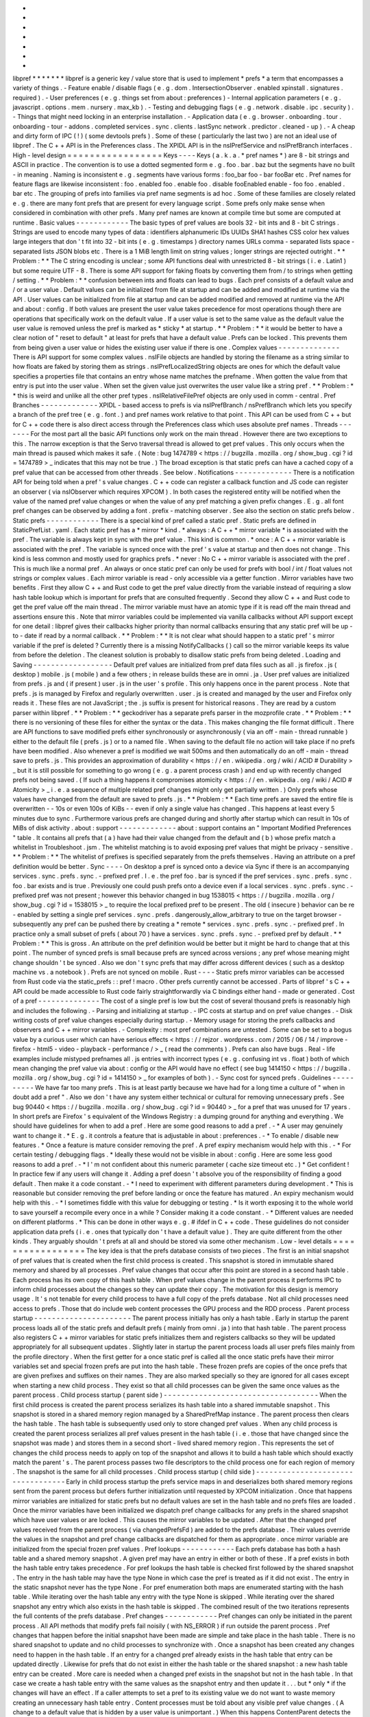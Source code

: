 *
*
*
*
*
*
*
libpref
*
*
*
*
*
*
*
libpref
is
a
generic
key
/
value
store
that
is
used
to
implement
*
prefs
*
a
term
that
encompasses
a
variety
of
things
.
-
Feature
enable
/
disable
flags
(
e
.
g
.
dom
.
IntersectionObserver
.
enabled
xpinstall
.
signatures
.
required
)
.
-
User
preferences
(
e
.
g
.
things
set
from
about
:
preferences
)
-
Internal
application
parameters
(
e
.
g
.
javascript
.
options
.
mem
.
nursery
.
max_kb
)
.
-
Testing
and
debugging
flags
(
e
.
g
.
network
.
disable
.
ipc
.
security
)
.
-
Things
that
might
need
locking
in
an
enterprise
installation
.
-
Application
data
(
e
.
g
.
browser
.
onboarding
.
tour
.
onboarding
-
tour
-
addons
.
completed
services
.
sync
.
clients
.
lastSync
network
.
predictor
.
cleaned
-
up
)
.
-
A
cheap
and
dirty
form
of
IPC
(
!
)
(
some
devtools
prefs
)
.
Some
of
these
(
particularly
the
last
two
)
are
not
an
ideal
use
of
libpref
.
The
C
+
+
API
is
in
the
Preferences
class
.
The
XPIDL
API
is
in
the
nsIPrefService
and
nsIPrefBranch
interfaces
.
High
-
level
design
=
=
=
=
=
=
=
=
=
=
=
=
=
=
=
=
=
Keys
-
-
-
-
Keys
(
a
.
k
.
a
.
*
pref
names
*
)
are
8
-
bit
strings
and
ASCII
in
practice
.
The
convention
is
to
use
a
dotted
segmented
form
e
.
g
.
foo
.
bar
.
baz
but
the
segments
have
no
built
-
in
meaning
.
Naming
is
inconsistent
e
.
g
.
segments
have
various
forms
:
foo_bar
foo
-
bar
fooBar
etc
.
Pref
names
for
feature
flags
are
likewise
inconsistent
:
foo
.
enabled
foo
.
enable
foo
.
disable
fooEnabled
enable
-
foo
foo
.
enabled
.
bar
etc
.
The
grouping
of
prefs
into
families
via
pref
name
segments
is
ad
hoc
.
Some
of
these
families
are
closely
related
e
.
g
.
there
are
many
font
prefs
that
are
present
for
every
language
script
.
Some
prefs
only
make
sense
when
considered
in
combination
with
other
prefs
.
Many
pref
names
are
known
at
compile
time
but
some
are
computed
at
runtime
.
Basic
values
-
-
-
-
-
-
-
-
-
-
-
-
The
basic
types
of
pref
values
are
bools
32
-
bit
ints
and
8
-
bit
C
strings
.
Strings
are
used
to
encode
many
types
of
data
:
identifiers
alphanumeric
IDs
UUIDs
SHA1
hashes
CSS
color
hex
values
large
integers
that
don
'
t
fit
into
32
-
bit
ints
(
e
.
g
.
timestamps
)
directory
names
URLs
comma
-
separated
lists
space
-
separated
lists
JSON
blobs
etc
.
There
is
a
1
MiB
length
limit
on
string
values
;
longer
strings
are
rejected
outright
.
*
*
Problem
:
*
*
The
C
string
encoding
is
unclear
;
some
API
functions
deal
with
unrestricted
8
-
bit
strings
(
i
.
e
.
Latin1
)
but
some
require
UTF
-
8
.
There
is
some
API
support
for
faking
floats
by
converting
them
from
/
to
strings
when
getting
/
setting
.
*
*
Problem
:
*
*
confusion
between
ints
and
floats
can
lead
to
bugs
.
Each
pref
consists
of
a
default
value
and
/
or
a
user
value
.
Default
values
can
be
initialized
from
file
at
startup
and
can
be
added
and
modified
at
runtime
via
the
API
.
User
values
can
be
initialized
from
file
at
startup
and
can
be
added
modified
and
removed
at
runtime
via
the
API
and
about
:
config
.
If
both
values
are
present
the
user
value
takes
precedence
for
most
operations
though
there
are
operations
that
specifically
work
on
the
default
value
.
If
a
user
value
is
set
to
the
same
value
as
the
default
value
the
user
value
is
removed
unless
the
pref
is
marked
as
*
sticky
*
at
startup
.
*
*
Problem
:
*
*
it
would
be
better
to
have
a
clear
notion
of
"
reset
to
default
"
at
least
for
prefs
that
have
a
default
value
.
Prefs
can
be
locked
.
This
prevents
them
from
being
given
a
user
value
or
hides
the
existing
user
value
if
there
is
one
.
Complex
values
-
-
-
-
-
-
-
-
-
-
-
-
-
-
There
is
API
support
for
some
complex
values
.
nsIFile
objects
are
handled
by
storing
the
filename
as
a
string
similar
to
how
floats
are
faked
by
storing
them
as
strings
.
nsIPrefLocalizedString
objects
are
ones
for
which
the
default
value
specifies
a
properties
file
that
contains
an
entry
whose
name
matches
the
prefname
.
When
gotten
the
value
from
that
entry
is
put
into
the
user
value
.
When
set
the
given
value
just
overwrites
the
user
value
like
a
string
pref
.
*
*
Problem
:
*
*
this
is
weird
and
unlike
all
the
other
pref
types
.
nsIRelativeFilePref
objects
are
only
used
in
comm
-
central
.
Pref
Branches
-
-
-
-
-
-
-
-
-
-
-
-
-
XPIDL
-
based
access
to
prefs
is
via
nsIPrefBranch
/
nsPrefBranch
which
lets
you
specify
a
branch
of
the
pref
tree
(
e
.
g
.
font
.
)
and
pref
names
work
relative
to
that
point
.
This
API
can
be
used
from
C
+
+
but
for
C
+
+
code
there
is
also
direct
access
through
the
Preferences
class
which
uses
absolute
pref
names
.
Threads
-
-
-
-
-
-
-
For
the
most
part
all
the
basic
API
functions
only
work
on
the
main
thread
.
However
there
are
two
exceptions
to
this
.
The
narrow
exception
is
that
the
Servo
traversal
thread
is
allowed
to
get
pref
values
.
This
only
occurs
when
the
main
thread
is
paused
which
makes
it
safe
.
(
Note
:
bug
1474789
<
https
:
/
/
bugzilla
.
mozilla
.
org
/
show_bug
.
cgi
?
id
=
1474789
>
_
indicates
that
this
may
not
be
true
.
)
The
broad
exception
is
that
static
prefs
can
have
a
cached
copy
of
a
pref
value
that
can
be
accessed
from
other
threads
.
See
below
.
Notifications
-
-
-
-
-
-
-
-
-
-
-
-
-
There
is
a
notification
API
for
being
told
when
a
pref
'
s
value
changes
.
C
+
+
code
can
register
a
callback
function
and
JS
code
can
register
an
observer
(
via
nsIObserver
which
requires
XPCOM
)
.
In
both
cases
the
registered
entity
will
be
notified
when
the
value
of
the
named
pref
value
changes
or
when
the
value
of
any
pref
matching
a
given
prefix
changes
.
E
.
g
.
all
font
pref
changes
can
be
observed
by
adding
a
font
.
prefix
-
matching
observer
.
See
also
the
section
on
static
prefs
below
.
Static
prefs
-
-
-
-
-
-
-
-
-
-
-
-
There
is
a
special
kind
of
pref
called
a
static
pref
.
Static
prefs
are
defined
in
StaticPrefList
.
yaml
.
Each
static
pref
has
a
*
mirror
*
kind
.
*
always
:
A
C
+
+
*
mirror
variable
*
is
associated
with
the
pref
.
The
variable
is
always
kept
in
sync
with
the
pref
value
.
This
kind
is
common
.
*
once
:
A
C
+
+
mirror
variable
is
associated
with
the
pref
.
The
variable
is
synced
once
with
the
pref
'
s
value
at
startup
and
then
does
not
change
.
This
kind
is
less
common
and
mostly
used
for
graphics
prefs
.
*
never
:
No
C
+
+
mirror
variable
is
associated
with
the
pref
.
This
is
much
like
a
normal
pref
.
An
always
or
once
static
pref
can
only
be
used
for
prefs
with
bool
/
int
/
float
values
not
strings
or
complex
values
.
Each
mirror
variable
is
read
-
only
accessible
via
a
getter
function
.
Mirror
variables
have
two
benefits
.
First
they
allow
C
+
+
and
Rust
code
to
get
the
pref
value
directly
from
the
variable
instead
of
requiring
a
slow
hash
table
lookup
which
is
important
for
prefs
that
are
consulted
frequently
.
Second
they
allow
C
+
+
and
Rust
code
to
get
the
pref
value
off
the
main
thread
.
The
mirror
variable
must
have
an
atomic
type
if
it
is
read
off
the
main
thread
and
assertions
ensure
this
.
Note
that
mirror
variables
could
be
implemented
via
vanilla
callbacks
without
API
support
except
for
one
detail
:
libpref
gives
their
callbacks
higher
priority
than
normal
callbacks
ensuring
that
any
static
pref
will
be
up
-
to
-
date
if
read
by
a
normal
callback
.
*
*
Problem
:
*
*
It
is
not
clear
what
should
happen
to
a
static
pref
'
s
mirror
variable
if
the
pref
is
deleted
?
Currently
there
is
a
missing
NotifyCallbacks
(
)
call
so
the
mirror
variable
keeps
its
value
from
before
the
deletion
.
The
cleanest
solution
is
probably
to
disallow
static
prefs
from
being
deleted
.
Loading
and
Saving
-
-
-
-
-
-
-
-
-
-
-
-
-
-
-
-
-
-
Default
pref
values
are
initialized
from
pref
data
files
such
as
all
.
js
firefox
.
js
(
desktop
)
mobile
.
js
(
mobile
)
and
a
few
others
;
in
release
builds
these
are
in
omni
.
ja
.
User
pref
values
are
initialized
from
prefs
.
js
and
(
if
present
)
user
.
js
in
the
user
'
s
profile
.
This
only
happens
once
in
the
parent
process
.
Note
that
prefs
.
js
is
managed
by
Firefox
and
regularly
overwritten
.
user
.
js
is
created
and
managed
by
the
user
and
Firefox
only
reads
it
.
These
files
are
not
JavaScript
;
the
.
js
suffix
is
present
for
historical
reasons
.
They
are
read
by
a
custom
parser
within
libpref
.
*
*
Problem
:
*
*
geckodriver
has
a
separate
prefs
parser
in
the
mozprofile
crate
.
*
*
Problem
:
*
*
there
is
no
versioning
of
these
files
for
either
the
syntax
or
the
data
.
This
makes
changing
the
file
format
difficult
.
There
are
API
functions
to
save
modified
prefs
either
synchronously
or
asynchronously
(
via
an
off
-
main
-
thread
runnable
)
either
to
the
default
file
(
prefs
.
js
)
or
to
a
named
file
.
When
saving
to
the
default
file
no
action
will
take
place
if
no
prefs
have
been
modified
.
Also
whenever
a
pref
is
modified
we
wait
500ms
and
then
automatically
do
an
off
-
main
-
thread
save
to
prefs
.
js
.
This
provides
an
approximation
of
durability
<
https
:
/
/
en
.
wikipedia
.
org
/
wiki
/
ACID
#
Durability
>
_
but
it
is
still
possible
for
something
to
go
wrong
(
e
.
g
.
a
parent
process
crash
)
and
end
up
with
recently
changed
prefs
not
being
saved
.
(
If
such
a
thing
happens
it
compromises
atomicity
<
https
:
/
/
en
.
wikipedia
.
org
/
wiki
/
ACID
#
Atomicity
>
_
i
.
e
.
a
sequence
of
multiple
related
pref
changes
might
only
get
partially
written
.
)
Only
prefs
whose
values
have
changed
from
the
default
are
saved
to
prefs
.
js
.
*
*
Problem
:
*
*
Each
time
prefs
are
saved
the
entire
file
is
overwritten
-
-
10s
or
even
100s
of
KiBs
-
-
even
if
only
a
single
value
has
changed
.
This
happens
at
least
every
5
minutes
due
to
sync
.
Furthermore
various
prefs
are
changed
during
and
shortly
after
startup
which
can
result
in
10s
of
MiBs
of
disk
activity
.
about
:
support
-
-
-
-
-
-
-
-
-
-
-
-
-
about
:
support
contains
an
"
Important
Modified
Preferences
"
table
.
It
contains
all
prefs
that
(
a
)
have
had
their
value
changed
from
the
default
and
(
b
)
whose
prefix
match
a
whitelist
in
Troubleshoot
.
jsm
.
The
whitelist
matching
is
to
avoid
exposing
pref
values
that
might
be
privacy
-
sensitive
.
*
*
Problem
:
*
*
The
whitelist
of
prefixes
is
specified
separately
from
the
prefs
themselves
.
Having
an
attribute
on
a
pref
definition
would
be
better
.
Sync
-
-
-
-
On
desktop
a
pref
is
synced
onto
a
device
via
Sync
if
there
is
an
accompanying
services
.
sync
.
prefs
.
sync
.
-
prefixed
pref
.
I
.
e
.
the
pref
foo
.
bar
is
synced
if
the
pref
services
.
sync
.
prefs
.
sync
.
foo
.
bar
exists
and
is
true
.
Previously
one
could
push
prefs
onto
a
device
even
if
a
local
services
.
sync
.
prefs
.
sync
.
-
prefixed
pref
was
not
present
;
however
this
behavior
changed
in
bug
1538015
<
https
:
/
/
bugzilla
.
mozilla
.
org
/
show_bug
.
cgi
?
id
=
1538015
>
_
to
require
the
local
prefixed
pref
to
be
present
.
The
old
(
insecure
)
behavior
can
be
re
-
enabled
by
setting
a
single
pref
services
.
sync
.
prefs
.
dangerously_allow_arbitrary
to
true
on
the
target
browser
-
subsequently
any
pref
can
be
pushed
there
by
creating
a
*
remote
*
services
.
sync
.
prefs
.
sync
.
-
prefixed
pref
.
In
practice
only
a
small
subset
of
prefs
(
about
70
)
have
a
services
.
sync
.
prefs
.
sync
.
-
prefixed
pref
by
default
.
*
*
Problem
:
*
*
This
is
gross
.
An
attribute
on
the
pref
definition
would
be
better
but
it
might
be
hard
to
change
that
at
this
point
.
The
number
of
synced
prefs
is
small
because
prefs
are
synced
across
versions
;
any
pref
whose
meaning
might
change
shouldn
'
t
be
synced
.
Also
we
don
'
t
sync
prefs
that
may
differ
across
different
devices
(
such
as
a
desktop
machine
vs
.
a
notebook
)
.
Prefs
are
not
synced
on
mobile
.
Rust
-
-
-
-
Static
prefs
mirror
variables
can
be
accessed
from
Rust
code
via
the
static_prefs
:
:
pref
!
macro
.
Other
prefs
currently
cannot
be
accessed
.
Parts
of
libpref
'
s
C
+
+
API
could
be
made
accessible
to
Rust
code
fairly
straightforwardly
via
C
bindings
either
hand
-
made
or
generated
.
Cost
of
a
pref
-
-
-
-
-
-
-
-
-
-
-
-
-
-
The
cost
of
a
single
pref
is
low
but
the
cost
of
several
thousand
prefs
is
reasonably
high
and
includes
the
following
.
-
Parsing
and
initializing
at
startup
.
-
IPC
costs
at
startup
and
on
pref
value
changes
.
-
Disk
writing
costs
of
pref
value
changes
especially
during
startup
.
-
Memory
usage
for
storing
the
prefs
callbacks
and
observers
and
C
+
+
mirror
variables
.
-
Complexity
:
most
pref
combinations
are
untested
.
Some
can
be
set
to
a
bogus
value
by
a
curious
user
which
can
have
serious
effects
<
https
:
/
/
rejzor
.
wordpress
.
com
/
2015
/
06
/
14
/
improve
-
firefox
-
html5
-
video
-
playback
-
performance
/
>
_
(
read
the
comments
)
.
Prefs
can
also
have
bugs
.
Real
-
life
examples
include
mistyped
prefnames
all
.
js
entries
with
incorrect
types
(
e
.
g
.
confusing
int
vs
.
float
)
both
of
which
mean
changing
the
pref
value
via
about
:
config
or
the
API
would
have
no
effect
(
see
bug
1414150
<
https
:
/
/
bugzilla
.
mozilla
.
org
/
show_bug
.
cgi
?
id
=
1414150
>
_
for
examples
of
both
)
.
-
Sync
cost
for
synced
prefs
.
Guidelines
-
-
-
-
-
-
-
-
-
-
We
have
far
too
many
prefs
.
This
is
at
least
partly
because
we
have
had
for
a
long
time
a
culture
of
"
when
in
doubt
add
a
pref
"
.
Also
we
don
'
t
have
any
system
either
technical
or
cultural
for
removing
unnecessary
prefs
.
See
bug
90440
<
https
:
/
/
bugzilla
.
mozilla
.
org
/
show_bug
.
cgi
?
id
=
90440
>
_
for
a
pref
that
was
unused
for
17
years
.
In
short
prefs
are
Firefox
'
s
equivalent
of
the
Windows
Registry
:
a
dumping
ground
for
anything
and
everything
.
We
should
have
guidelines
for
when
to
add
a
pref
.
Here
are
some
good
reasons
to
add
a
pref
.
-
*
A
user
may
genuinely
want
to
change
it
.
*
E
.
g
.
it
controls
a
feature
that
is
adjustable
in
about
:
preferences
.
-
*
To
enable
/
disable
new
features
.
*
Once
a
feature
is
mature
consider
removing
the
pref
.
A
pref
expiry
mechanism
would
help
with
this
.
-
*
For
certain
testing
/
debugging
flags
.
*
Ideally
these
would
not
be
visible
in
about
:
config
.
Here
are
some
less
good
reasons
to
add
a
pref
.
-
*
I
'
m
not
confident
about
this
numeric
parameter
(
cache
size
timeout
etc
.
)
*
Get
confident
!
In
practice
few
if
any
users
will
change
it
.
Adding
a
pref
doesn
'
t
absolve
you
of
the
responsibility
of
finding
a
good
default
.
Then
make
it
a
code
constant
.
-
*
I
need
to
experiment
with
different
parameters
during
development
.
*
This
is
reasonable
but
consider
removing
the
pref
before
landing
or
once
the
feature
has
matured
.
An
expiry
mechanism
would
help
with
this
.
-
*
I
sometimes
fiddle
with
this
value
for
debugging
or
testing
.
*
Is
it
worth
exposing
it
to
the
whole
world
to
save
yourself
a
recompile
every
once
in
a
while
?
Consider
making
it
a
code
constant
.
-
*
Different
values
are
needed
on
different
platforms
.
*
This
can
be
done
in
other
ways
e
.
g
.
#
ifdef
in
C
+
+
code
.
These
guidelines
do
not
consider
application
data
prefs
(
i
.
e
.
ones
that
typically
don
'
t
have
a
default
value
)
.
They
are
quite
different
from
the
other
kinds
.
They
arguably
shouldn
'
t
prefs
at
all
and
should
be
stored
via
some
other
mechanism
.
Low
-
level
details
=
=
=
=
=
=
=
=
=
=
=
=
=
=
=
=
=
The
key
idea
is
that
the
prefs
database
consists
of
two
pieces
.
The
first
is
an
initial
snapshot
of
pref
values
that
is
created
when
the
first
child
process
is
created
.
This
snapshot
is
stored
in
immutable
shared
memory
and
shared
by
all
processes
.
Pref
value
changes
that
occur
after
this
point
are
stored
in
a
second
hash
table
.
Each
process
has
its
own
copy
of
this
hash
table
.
When
pref
values
change
in
the
parent
process
it
performs
IPC
to
inform
child
processes
about
the
changes
so
they
can
update
their
copy
.
The
motivation
for
this
design
is
memory
usage
.
It
'
s
not
tenable
for
every
child
process
to
have
a
full
copy
of
the
prefs
database
.
Not
all
child
processes
need
access
to
prefs
.
Those
that
do
include
web
content
processes
the
GPU
process
and
the
RDD
process
.
Parent
process
startup
-
-
-
-
-
-
-
-
-
-
-
-
-
-
-
-
-
-
-
-
-
-
The
parent
process
initially
has
only
a
hash
table
.
Early
in
startup
the
parent
process
loads
all
of
the
static
prefs
and
default
prefs
(
mainly
from
omni
.
ja
)
into
that
hash
table
.
The
parent
process
also
registers
C
+
+
mirror
variables
for
static
prefs
initializes
them
and
registers
callbacks
so
they
will
be
updated
appropriately
for
all
subsequent
updates
.
Slightly
later
in
startup
the
parent
process
loads
all
user
prefs
files
mainly
from
the
profile
directory
.
When
the
first
getter
for
a
once
static
pref
is
called
all
the
once
static
prefs
have
their
mirror
variables
set
and
special
frozen
prefs
are
put
into
the
hash
table
.
These
frozen
prefs
are
copies
of
the
once
prefs
that
are
given
prefixes
and
suffixes
on
their
names
.
They
are
also
marked
specially
so
they
are
ignored
for
all
cases
except
when
starting
a
new
child
process
.
They
exist
so
that
all
child
processes
can
be
given
the
same
once
values
as
the
parent
process
.
Child
process
startup
(
parent
side
)
-
-
-
-
-
-
-
-
-
-
-
-
-
-
-
-
-
-
-
-
-
-
-
-
-
-
-
-
-
-
-
-
-
-
-
When
the
first
child
process
is
created
the
parent
process
serializes
its
hash
table
into
a
shared
immutable
snapshot
.
This
snapshot
is
stored
in
a
shared
memory
region
managed
by
a
SharedPrefMap
instance
.
The
parent
process
then
clears
the
hash
table
.
The
hash
table
is
subsequently
used
only
to
store
changed
pref
values
.
When
any
child
process
is
created
the
parent
process
serializes
all
pref
values
present
in
the
hash
table
(
i
.
e
.
those
that
have
changed
since
the
snapshot
was
made
)
and
stores
them
in
a
second
short
-
lived
shared
memory
region
.
This
represents
the
set
of
changes
the
child
process
needs
to
apply
on
top
of
the
snapshot
and
allows
it
to
build
a
hash
table
which
should
exactly
match
the
parent
'
s
.
The
parent
process
passes
two
file
descriptors
to
the
child
process
one
for
each
region
of
memory
.
The
snapshot
is
the
same
for
all
child
processes
.
Child
process
startup
(
child
side
)
-
-
-
-
-
-
-
-
-
-
-
-
-
-
-
-
-
-
-
-
-
-
-
-
-
-
-
-
-
-
-
-
-
-
Early
in
child
process
startup
the
prefs
service
maps
in
and
deserializes
both
shared
memory
regions
sent
from
the
parent
process
but
defers
further
initialization
until
requested
by
XPCOM
initialization
.
Once
that
happens
mirror
variables
are
initialized
for
static
prefs
but
no
default
values
are
set
in
the
hash
table
and
no
prefs
files
are
loaded
.
Once
the
mirror
variables
have
been
initialized
we
dispatch
pref
change
callbacks
for
any
prefs
in
the
shared
snapshot
which
have
user
values
or
are
locked
.
This
causes
the
mirror
variables
to
be
updated
.
After
that
the
changed
pref
values
received
from
the
parent
process
(
via
changedPrefsFd
)
are
added
to
the
prefs
database
.
Their
values
override
the
values
in
the
snapshot
and
pref
change
callbacks
are
dispatched
for
them
as
appropriate
.
once
mirror
variable
are
initialized
from
the
special
frozen
pref
values
.
Pref
lookups
-
-
-
-
-
-
-
-
-
-
-
-
Each
prefs
database
has
both
a
hash
table
and
a
shared
memory
snapshot
.
A
given
pref
may
have
an
entry
in
either
or
both
of
these
.
If
a
pref
exists
in
both
the
hash
table
entry
takes
precedence
.
For
pref
lookups
the
hash
table
is
checked
first
followed
by
the
shared
snapshot
.
The
entry
in
the
hash
table
may
have
the
type
None
in
which
case
the
pref
is
treated
as
if
it
did
not
exist
.
The
entry
in
the
static
snapshot
never
has
the
type
None
.
For
pref
enumeration
both
maps
are
enumerated
starting
with
the
hash
table
.
While
iterating
over
the
hash
table
any
entry
with
the
type
None
is
skipped
.
While
iterating
over
the
shared
snapshot
any
entry
which
also
exists
in
the
hash
table
is
skipped
.
The
combined
result
of
the
two
iterations
represents
the
full
contents
of
the
prefs
database
.
Pref
changes
-
-
-
-
-
-
-
-
-
-
-
-
Pref
changes
can
only
be
initiated
in
the
parent
process
.
All
API
methods
that
modify
prefs
fail
noisily
(
with
NS_ERROR
)
if
run
outside
the
parent
process
.
Pref
changes
that
happen
before
the
initial
snapshot
have
been
made
are
simple
and
take
place
in
the
hash
table
.
There
is
no
shared
snapshot
to
update
and
no
child
processes
to
synchronize
with
.
Once
a
snapshot
has
been
created
any
changes
need
to
happen
in
the
hash
table
.
If
an
entry
for
a
changed
pref
already
exists
in
the
hash
table
that
entry
can
be
updated
directly
.
Likewise
for
prefs
that
do
not
exist
in
either
the
hash
table
or
the
shared
snapshot
:
a
new
hash
table
entry
can
be
created
.
More
care
is
needed
when
a
changed
pref
exists
in
the
snapshot
but
not
in
the
hash
table
.
In
that
case
we
create
a
hash
table
entry
with
the
same
values
as
the
snapshot
entry
and
then
update
it
.
.
.
but
*
only
*
if
the
changes
will
have
an
effect
.
If
a
caller
attempts
to
set
a
pref
to
its
existing
value
we
do
not
want
to
waste
memory
creating
an
unnecessary
hash
table
entry
.
Content
processes
must
be
told
about
any
visible
pref
value
changes
.
(
A
change
to
a
default
value
that
is
hidden
by
a
user
value
is
unimportant
.
)
When
this
happens
ContentParent
detects
the
change
(
via
an
observer
)
.
It
checks
the
pref
name
against
a
small
blacklist
of
prefixes
that
child
processes
should
not
care
about
(
this
is
an
optimization
to
reduce
IPC
rather
than
a
capabilities
/
security
consideration
)
and
for
string
prefs
it
also
checks
the
value
(
s
)
don
'
t
exceed
4
KiB
.
If
the
checks
pass
it
sends
an
IPC
message
(
PreferenceUpdate
)
to
the
child
process
and
the
child
process
updates
the
pref
(
default
and
user
value
)
accordingly
.
*
*
Problem
:
*
*
The
blacklist
of
prefixes
is
specified
separately
from
the
prefs
themselves
.
Having
an
attribute
on
a
pref
definition
would
be
better
.
*
*
Problem
:
*
*
The
4
KiB
limit
can
lead
to
inconsistencies
between
the
parent
process
and
child
processes
.
E
.
g
.
see
bug
1303051
<
https
:
/
/
bugzilla
.
mozilla
.
org
/
show_bug
.
cgi
?
id
=
1303051
#
c28
>
_
.
Pref
deletions
-
-
-
-
-
-
-
-
-
-
-
-
-
-
Pref
deletion
is
more
complicated
.
If
a
pref
to
be
deleted
exists
only
in
the
hash
table
of
the
parent
process
its
entry
can
simply
be
removed
.
If
it
exists
in
the
shared
snapshot
however
its
hash
table
entry
needs
to
be
kept
(
or
created
)
and
its
type
changed
to
None
.
The
presence
of
this
entry
masks
the
snapshot
entry
causing
it
to
be
ignored
by
pref
enumerators
.
